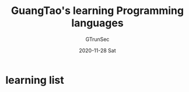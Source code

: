 #+TITLE: GuangTao's learning Programming languages
#+AUTHOR: GTrunSec
#+EMAIL: gtrunsec@hardenedlinux.org
#+DATE: 2020-11-28 Sat




* learning list
